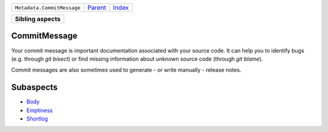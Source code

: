 +----------------------------+----------------------------+------------------------------------------------------------------+
| ``Metadata.CommitMessage`` | `Parent <../README.rst>`_  | `Index <//github.com/coala/aspect-docs/blob/master/README.rst>`_ |
+----------------------------+----------------------------+------------------------------------------------------------------+

+---------------------+
| **Sibling aspects** |
+---------------------+

CommitMessage
=============
Your commit message is important documentation associated with your
source code. It can help you to identify bugs (e.g. through
`git bisect`) or find missing information about unknown source code
(through `git blame`).

Commit messages are also sometimes used to generate - or write
manually - release notes.

Subaspects
==========

* `Body <Body/README.rst>`_
* `Emptiness <Emptiness/README.rst>`_
* `Shortlog <Shortlog/README.rst>`_
